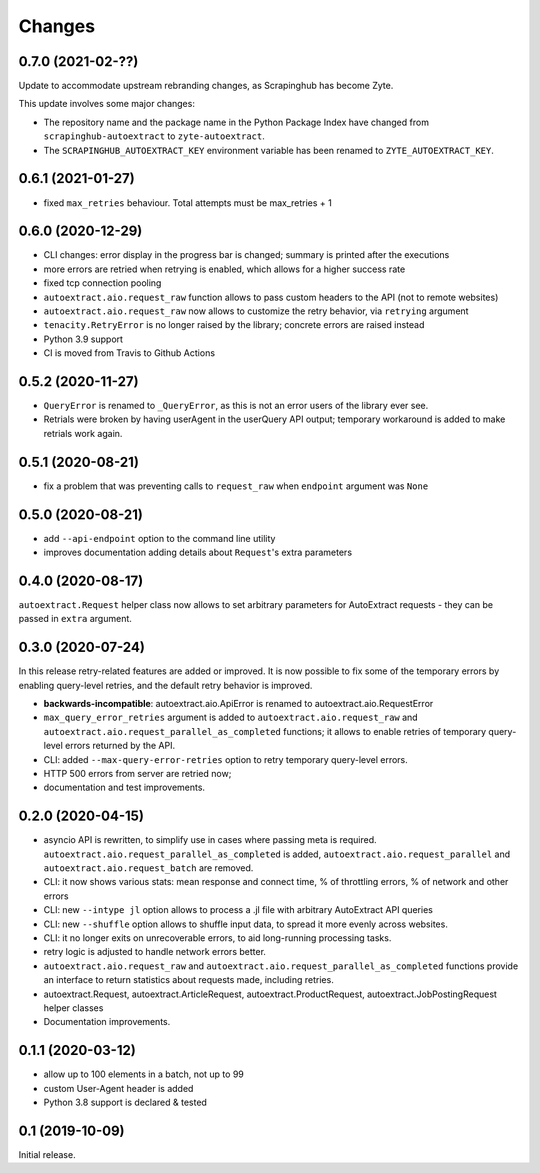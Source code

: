 Changes
=======

0.7.0 (2021-02-??)
------------------

Update to accommodate upstream rebranding changes, as Scrapinghub has become
Zyte.

This update involves some major changes:

-   The repository name and the package name in the Python Package Index have
    changed from ``scrapinghub-autoextract`` to ``zyte-autoextract``.

-   The ``SCRAPINGHUB_AUTOEXTRACT_KEY`` environment variable has been renamed
    to ``ZYTE_AUTOEXTRACT_KEY``.

0.6.1 (2021-01-27)
------------------

* fixed ``max_retries`` behaviour. Total attempts must be max_retries + 1

0.6.0 (2020-12-29)
------------------

* CLI changes: error display in the progress bar is changed;
  summary is printed after the executions
* more errors are retried when retrying is enabled, which allows for a higher
  success rate
* fixed tcp connection pooling
* ``autoextract.aio.request_raw`` function allows to pass custom headers
  to the API (not to remote websites)
* ``autoextract.aio.request_raw`` now allows to customize the retry
  behavior, via ``retrying`` argument
* ``tenacity.RetryError`` is no longer raised by the library; concrete errors
  are raised instead
* Python 3.9 support
* CI is moved from Travis to Github Actions

0.5.2 (2020-11-27)
------------------

* ``QueryError`` is renamed to ``_QueryError``, as this is not an error
  users of the library ever see.
* Retrials were broken by having userAgent in the userQuery API output;
  temporary workaround is added to make retrials work again.

0.5.1 (2020-08-21)
------------------

* fix a problem that was preventing calls to ``request_raw`` when ``endpoint`` argument was ``None``

0.5.0 (2020-08-21)
------------------

* add ``--api-endpoint`` option to the command line utility
* improves documentation adding details about ``Request``'s extra parameters

0.4.0 (2020-08-17)
------------------

``autoextract.Request`` helper class now allows to set arbitrary
parameters for AutoExtract requests - they can be passed in ``extra`` argument.

0.3.0 (2020-07-24)
------------------

In this release retry-related features are added or improved.
It is now possible to fix some of the temporary errors
by enabling query-level retries, and the default retry behavior is improved.

* **backwards-incompatible**: autoextract.aio.ApiError is renamed
  to autoextract.aio.RequestError
* ``max_query_error_retries`` argument is added to
  ``autoextract.aio.request_raw`` and
  ``autoextract.aio.request_parallel_as_completed`` functions; it allows to
  enable retries of temporary query-level errors returned by the API.
* CLI: added ``--max-query-error-retries`` option to retry temporary
  query-level errors.
* HTTP 500 errors from server are retried now;
* documentation and test improvements.

0.2.0 (2020-04-15)
------------------

* asyncio API is rewritten, to simplify use in cases where passing meta
  is required. ``autoextract.aio.request_parallel_as_completed`` is added,
  ``autoextract.aio.request_parallel`` and ``autoextract.aio.request_batch``
  are removed.
* CLI: it now shows various stats: mean response and connect time,
  % of throttling errors, % of network and other errors
* CLI: new ``--intype jl`` option allows to process a .jl file
  with arbitrary AutoExtract API queries
* CLI: new ``--shuffle`` option allows to shuffle input data, to spread it
  more evenly across websites.
* CLI: it no longer exits on unrecoverable errors, to aid long-running
  processing tasks.
* retry logic is adjusted to handle network errors better.
* ``autoextract.aio.request_raw`` and
  ``autoextract.aio.request_parallel_as_completed`` functions provide an
  interface to return statistics about requests made, including retries.
* autoextract.Request, autoextract.ArticleRequest, autoextract.ProductRequest,
  autoextract.JobPostingRequest helper classes
* Documentation improvements.

0.1.1 (2020-03-12)
------------------

* allow up to 100 elements in a batch, not up to 99
* custom User-Agent header is added
* Python 3.8 support is declared & tested

0.1 (2019-10-09)
----------------

Initial release.
